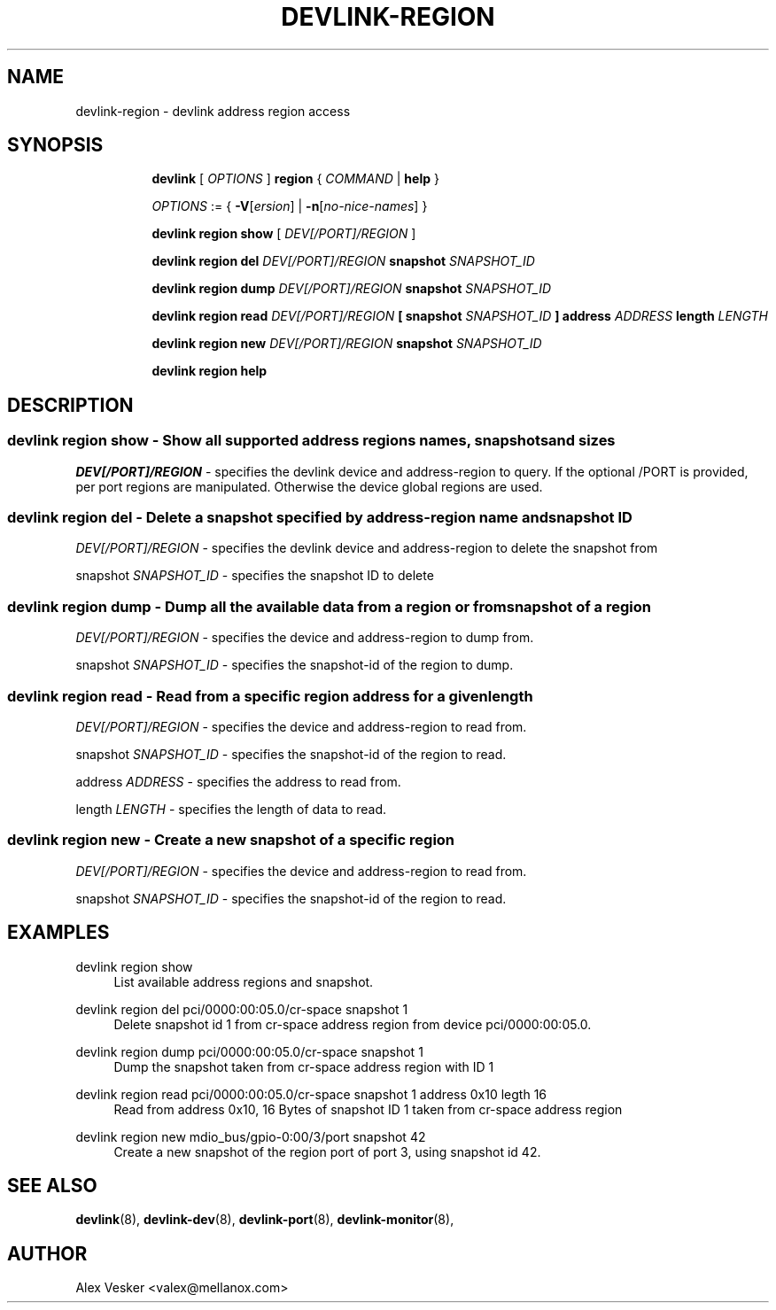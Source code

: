 .TH DEVLINK\-REGION 8 "10 Jan 2018" "iproute2" "Linux"
.SH NAME
devlink-region \- devlink address region access
.SH SYNOPSIS
.sp
.ad l
.in +8
.ti -8
.B devlink
.RI "[ " OPTIONS " ]"
.B region
.RI  " { " COMMAND " | "
.BR help " }"
.sp

.ti -8
.IR OPTIONS " := { "
\fB\-V\fR[\fIersion\fR] |
\fB\-n\fR[\fIno-nice-names\fR] }

.ti -8
.BR "devlink region show"
.RI "[ " DEV[/PORT]/REGION " ]"

.ti -8
.BR "devlink region del"
.RI "" DEV[/PORT]/REGION ""
.BR "snapshot"
.RI "" SNAPSHOT_ID ""

.ti -8
.BR "devlink region dump"
.RI "" DEV[/PORT]/REGION ""
.BR "snapshot"
.RI "" SNAPSHOT_ID ""

.ti -8
.BR "devlink region read"
.RI "" DEV[/PORT]/REGION ""
.BR "[ "
.BR "snapshot"
.RI "" SNAPSHOT_ID ""
.BR "]"
.BR "address"
.RI "" ADDRESS "
.BR "length"
.RI "" LENGTH ""

.ti -8
.BR "devlink region new"
.RI "" DEV[/PORT]/REGION ""
.BR "snapshot"
.RI "" SNAPSHOT_ID ""

.ti -8
.B devlink region help

.SH "DESCRIPTION"
.SS devlink region show - Show all supported address regions names, snapshots and sizes

.PP
.I "DEV[/PORT]/REGION"
- specifies the devlink device and address-region to query. If the optional
/PORT is provided, per port regions are manipulated. Otherwise the device
global regions are used.

.SS devlink region del - Delete a snapshot specified by address-region name and snapshot ID

.PP
.I "DEV[/PORT]/REGION"
- specifies the devlink device and address-region to delete the snapshot from

.PP
snapshot
.I "SNAPSHOT_ID"
- specifies the snapshot ID to delete

.SS devlink region dump - Dump all the available data from a region or from snapshot of a region

.PP
.I "DEV[/PORT]/REGION"
- specifies the device and address-region to dump from.

.PP
snapshot
.I "SNAPSHOT_ID"
- specifies the snapshot-id of the region to dump.

.SS devlink region read - Read from a specific region address for a given length

.PP
.I "DEV[/PORT]/REGION"
- specifies the device and address-region to read from.

.PP
snapshot
.I "SNAPSHOT_ID"
- specifies the snapshot-id of the region to read.

.PP
address
.I "ADDRESS"
- specifies the address to read from.

.PP
length
.I "LENGTH"
- specifies the length of data to read.

.SS devlink region new - Create a new snapshot of a specific region

.PP
.I "DEV[/PORT]/REGION"
- specifies the device and address-region to read from.

.PP
snapshot
.I "SNAPSHOT_ID"
- specifies the snapshot-id of the region to read.

.SH "EXAMPLES"
.PP
devlink region show
.RS 4
List available address regions and snapshot.
.RE
.PP
devlink region del pci/0000:00:05.0/cr-space snapshot 1
.RS 4
Delete snapshot id 1 from cr-space address region from device pci/0000:00:05.0.
.RE
.PP
devlink region dump pci/0000:00:05.0/cr-space snapshot 1
.RS 4
Dump the snapshot taken from cr-space address region with ID 1
.RE
.PP
devlink region read pci/0000:00:05.0/cr-space snapshot 1 address 0x10 legth 16
.RS 4
Read from address 0x10, 16 Bytes of snapshot ID 1 taken from cr-space address region
.RE
.PP
devlink region new mdio_bus/gpio-0:00/3/port snapshot 42
.RS 4
Create a new snapshot of the region port of port 3, using snapshot id 42.
.RE

.SH SEE ALSO
.BR devlink (8),
.BR devlink-dev (8),
.BR devlink-port (8),
.BR devlink-monitor (8),
.br

.SH AUTHOR
Alex Vesker <valex@mellanox.com>
